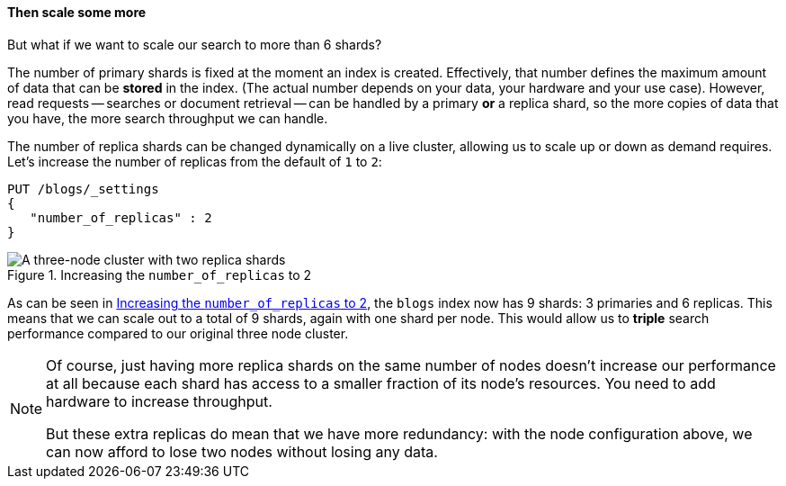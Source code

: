 ==== Then scale some more

But what if we want to scale our search to more than 6 shards?

The number of primary shards is fixed at the moment an index is created.
Effectively, that number defines the maximum amount of data that can be
*stored* in the index.  (The actual number depends on your data, your hardware
and your use case). However, read requests -- searches or document retrieval
-- can be handled by a primary *or* a replica shard, so the more copies of
data that you have, the more search throughput we can handle.

The number of replica shards can be changed dynamically on a live cluster,
allowing us to scale up or down as demand requires. Let's increase the number
of replicas from the default of `1` to `2`:

[source,js]
--------------------------------------------------
PUT /blogs/_settings
{
   "number_of_replicas" : 2
}
--------------------------------------------------
// SENSE: 020_Distributed_Cluster/30_Replicas.json

[[cluster-three-nodes-two-replicas]]
.Increasing the `number_of_replicas` to 2
image::images/02-05_replicas.png["A three-node cluster with two replica shards"]

As can be seen in <<cluster-three-nodes-two-replicas>>, the `blogs` index now
has 9 shards: 3 primaries and 6 replicas. This means that we can scale out to
a total of 9 shards, again with one shard per node.  This would allow us to
*triple* search performance compared to our original three node cluster.

[NOTE]
===================================================

Of course, just having more replica shards on the same number of nodes doesn't
increase our performance at all because each shard has access to a smaller
fraction of its node's resources.  You need to add hardware to increase
throughput.

But these extra replicas do mean that we have more redundancy: with the node
configuration above, we can now afford to lose two nodes without losing any
data.

===================================================
